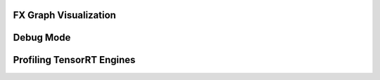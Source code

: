 .. _debugging:

FX Graph Visualization
----------------------

Debug Mode
-------------


Profiling TensorRT Engines
--------------------------
